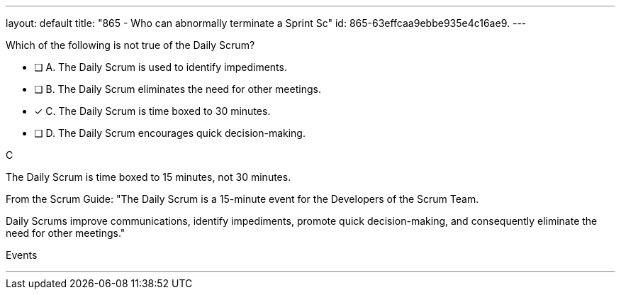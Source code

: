 ---
layout: default 
title: "865 - Who can abnormally terminate a Sprint Sc"
id: 865-63effcaa9ebbe935e4c16ae9.
---


[#question]


****

[#query]
--
Which of the following is not true of the Daily Scrum?
--

[#list]
--
* [ ] A. The Daily Scrum is used to identify impediments.
* [ ] B. The Daily Scrum eliminates the need for other meetings.
* [*] C. The Daily Scrum is time boxed to 30 minutes.
* [ ] D. The Daily Scrum encourages quick decision-making.

--
****

[#answer]
C

[#explanation]
--
The Daily Scrum is time boxed to 15 minutes, not 30 minutes.

From the Scrum Guide: "The Daily Scrum is a 15-minute event for the Developers of the Scrum Team. 

Daily Scrums improve communications, identify impediments, promote quick decision-making, and consequently eliminate the need for other meetings."
--

[#ka]
Events

'''

